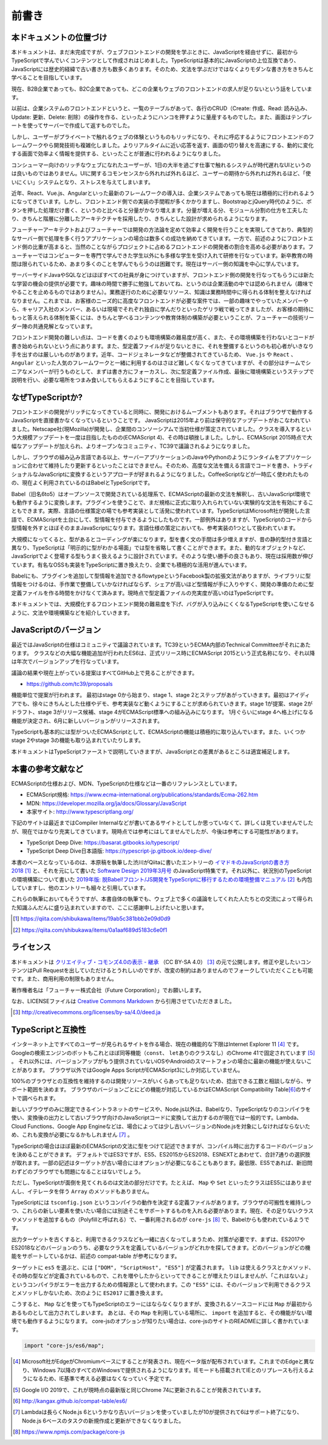 前書き
=============

本ドキュメントの位置づけ
------------------------------------

本ドキュメントは、まだ未完成ですが、ウェブフロントエンドの開発を学ぶときに、JavaScriptを経由せずに、最初からTypeScriptで学んでいくコンテンツとして作成されはじめました。TypeScriptは基本的にJavaScriptの上位互換であり、JavaScriptには歴史的経緯で古い書き方も数多くあります。そのため、文法を学ぶだけではなくよりモダンな書き方をきちんと学べることを目指しています。

現在、B2B企業であっても、B2C企業であっても、どこの企業もウェブのフロントエンドの求人が足りないという話をしています。

以前は、企業システムのフロントエンドというと、一覧のテーブルがあって、各行のCRUD（Create: 作成、Read: 読み込み、Update: 更新、Delete: 削除）の操作を作る、といったようにハンコを押すように量産するものでした。また、画面はテンプレートを使ってサーバーで作成して返すものでした。

しかし、ユーザーがプライベートで触れるウェブの体験というものもリッチになり、それに呼応するようにフロントエンドのフレームワークやら開発技術も複雑化しました。よりリアルタイムに近い応答を返す、画面の切り替えを高速にする、動的に変化する画面で効率よく情報を提供する、といったことが普通に行われるようになりました。

コンシューマー向けのリッチなウェブになれたユーザーが、1日の大半を過ごす仕事で触れるシステムが時代遅れなUIというのは良いものではありません。UIに関するコモンセンスから外れれば外れるほど、ユーザーの期待から外れれば外れるほど、「使いにくい」システムとなり、ストレスを与えてしまいます。

近年、React、Vue.js、Angularといった最新のフレームワークの導入は、企業システムであっても現在は積極的に行われるようになってきています。しかし、フロントエンド側での実装の手間暇が多くかかりますし、BootstrapとjQuery時代のように、ボタンを押した処理だけ書く、というのと比べると分量がかなり増えます。分量が増える分、モジュール分割の仕方を工夫したり、きちんと階層に分離したアーキテクチャを採用したり、きちんとした設計が求められるようになります。

フューチャーアーキテクトおよびフューチャーでは開発の方法論を定めて効率よく開発を行うことを実現してきており、典型的なサーバー側で処理を多く行うアプリケーションの場合は数多くの成功を納めてきています。一方で、前述のようにフロントエンド側の比重が高まると、当然のことながらプロジェクトに占めるフロントエンドの開発者の割合を高める必要があります。フューチャーではコンピューターを専門で学んできた学生以外にも多様な学生を受け入れて研修を行なっています。新卒教育の時間は限られているため、あまり多くのことを学んでもらうのは困難です。現在はサーバー側の知識を中心に学んでいます。

サーバーサイドJavaやSQLなどはほぼすべての社員が身につけていますが、フロントエンド側の開発を行なってもらうには新たな学習の機会の提供が必要です。趣味の時間で勝手に勉強しておいてね、というのは企業活動の中では認められません（趣味でやることを止めるものではありません）。業務遂行のために必要なリソース、知識は業務時間中に得られる体制を整えなければなりません。これまでは、お客様のニーズ的に高度なフロントエンドが必要な案件では、一部の趣味でやっていたメンバーやら、キャリア入社のメンバー、あるいは現場でそれぞれ独自に学んだりといったゲリラ戦で戦ってきましたが、お客様の期待にもっと答えられる体制を築くには、きちんと学べるコンテンツや教育体制の構築が必要ということが、フューチャーの技術リーダー陣の共通見解となっています。

フロントエンド開発の難しい点は、コードを書くのよりも環境構築の難易度が高く、また、その環境構築を行わないとコードが書き始められないという点にあります。また、型定義ファイルが足りないときに、それを整備するというのも初心者がいきなり手を出すのは厳しいものがあります。近年、コードジェネレータなどが整備されてきているため、 ``Vue.js`` や ``React`` 、 ``Angular`` といった人気のフレームワークと一緒に利用するのはさほど難しくなくなってきていますが、その部分はチームでシニアなメンバーが行うものとして、まずは書き方にフォーカスし、次に型定義ファイル作成、最後に環境構築というステップで説明を行い、必要な場所をつまみ食いしてもらえるようにすることを目指しています。

なぜTypeScriptか?
------------------------------------

フロントエンドの開発がリッチになってきていると同時に、開発におけるムーブメントもあります。それはブラウザで動作するJavaScriptを直接書かなくなっているということです。
JavaScriptは2015年より前は保守的なアップデートがおこなわれていました。Netscape社(現Mozilla)が開発し、企業間のコンソーシアムで当初仕様が策定されていました。クラスを導入するという大規模アップデートを一度は目指したものの(ECMAScript 4)、その時は頓挫しました。しかし、ECMAScript 2015時点で大幅なアップデートが加えられ、よりオープンなコミュニティ、TC39で議論されるようになりました。

しかし、ブラウザの組み込み言語である以上、サーバーアプリケーションのJavaやPythonのようにランタイムをアプリケーションに合わせて維持したり更新するといったことはできません。そのため、高度な文法を備える言語でコードを書き、トラディショナルなJavaScriptに変換するというアプローチが好まれるようになりました。CoffeeScriptなどが一時広く使われたものの、現在よく利用されているのはBabelとTypeScriptです。

Babel（旧名6to5）はオープンソースで開発されている処理系で、ECMAScriptの最新の文法を解釈し、古いJavaScript環境でも動作するように変換します。プラグインを使うことで、まだ規格に正式に取り入れられていない実験的な文法を有効にすることもできます。実際、言語の仕様策定の場でも参考実装として活発に使われています。TypeScriptはMicrosoft社が開発した言語で、ECMAScriptを土台にして、型情報を付与できるようにしたものです。一部例外はありますが、TypeScriptのコードから型情報を外すとほぼそのままJavaScriptになります。言語仕様の策定においても、参考実装の1つとして扱われています。

大規模になってくると、型があるとコーディングが楽になります。型を書く文の手間は多少増えますが、昔の静的型付き言語と異なり、TypeScriptは「明示的に型がわかる場面」では型を省略して書くことができます。また、動的なオブジェクトなど、JavaScriptでよく登場する型もうまく扱えるように設計されています。そのような使い勝手の良さもあり、現在は採用数が伸びています。有名なOSSも実装をTypeScriptに置き換えたり、企業でも積極的な活用が進んでいます。

Babelにも、プラグインを追加して型情報を追加できるflowtypeというFacebook製の拡張文法がありますが、ライブラリに型情報をつけるのは、手作業で整備していかなければならず、シェアが高いほど型情報が手に入りやすく、開発の準備のために型定義ファイルを作る時間をかけなくて済みます。現時点で型定義ファイルの充実度が高いのはTypeScriptです。

本ドキュメントでは、大規模化するフロントエンド開発の難易度を下げ、バグが入り込みにくくなるTypeScriptを使いこなせるように、文法や環境構築などを紹介していきます。

JavaScriptのバージョン
---------------------------------

最近ではJavaScriptの仕様はコミュニティで議論されています。TC39というECMA内部のTechnical Committeeがそれにあたります。
クラスなどの大幅な機能追加が行われたES6は、正式リリース時にECMAScript 2015という正式名称になり、それ以降は年次でバージョンアップを行なっています。

議論の結果や現在上がっている提案はすべてGitHub上で見ることができます。

* https://github.com/tc39/proposals

機能単位で提案が行われます。
最初はstage 0から始まり、stage 1、stage 2とステップがあがっていきます。最初はアイディアでも、徐々にきちんとした仕様やデモ、参考実装など動くようにすることが求められていきます。stage 1が提案、stage 2がドラフト、stage 3がリリース候補、stage 4がECMAScript標準への組み込みになります。
1月ぐらいにstage 4へ格上げになる機能が決定され、6月に新しいバージョンがリリースされます。

TypeScriptも基本的には型がついたECMAScriptとして、ECMAScriptの機能は積極的に取り込んでいます。また、いくつかstage 2やstage 3の機能も取り込まれていたりします。

本ドキュメントはTypeScriptファーストで説明していきますが、JavaScriptとの差異があるところは適宜補足します。

本書の参考文献など
---------------------------------

ECMAScriptの仕様および、MDN、TypeScriptの仕様などは一番のリファレンスとしています。

* ECMAScript規格: https://www.ecma-international.org/publications/standards/Ecma-262.htm
* MDN: https://developer.mozilla.org/ja/docs/Glossary/JavaScript
* 本家サイト: http://www.typescriptlang.org/

下記のサイトは最近まではCompiler Internalなどが書いてあるサイトとしてしか思っていなくて、詳しくは見ていませんでしたが、現在ではかなり充実してきています。現時点では参考にはしてませんでしたが、今後は参考にする可能性があります。

* TypeScript Deep Dive: https://basarat.gitbooks.io/typescript/
* TypeScript Deep Dive日本語版: https://typescript-jp.gitbook.io/deep-dive/

本書のベースとなっているのは、本原稿を執筆した渋川がQiitaに書いたエントリーの\ `イマドキのJavaScriptの書き方2018 <https://qiita.com/shibukawa/items/19ab5c381bbb2e09d0d9>`_\ [#]_\ と、それを元にして書いた `Software Design 2019年3月号 <https://gihyo.jp/magazine/SD/archive/2019/201903>`_\ のJavaScript特集です。それ以外に、状況別のTypeScriptの環境構築について書いた `2019年版: 脱Babel!フロント/JS開発をTypeScriptに移行するための環境整備マニュアル <https://qiita.com/shibukawa/items/0a1aaf689d5183c6e0f1>`_ [#]_ も内包していますし、他のエントリーも細々と引用しています。

これらの執筆においてもそうですが、本書自体の執筆でも、ウェブ上で多くの議論をしてくれた人たちとの交流によって得られた知識ふんだんに盛り込まれていますので、ここに感謝申し上げたいと思います。

.. [#] https://qiita.com/shibukawa/items/19ab5c381bbb2e09d0d9
.. [#] https://qiita.com/shibukawa/items/0a1aaf689d5183c6e0f1

ライセンス
---------------------------------

.. image:: images/by-sa.png

本ドキュメントは `クリエイティブ・コモンズ4.0の表示 - 継承 <http://creativecommons.org/licenses/by-sa/4.0/deed.ja>`_ （CC BY-SA 4.0） [#]_ の元で公開します。修正や足したいコンテンツはPull Requestを出していただけるとうれしいのですが、改変の制約はありませんのでフォークしていただくことも可能です。また、商用利用の制限もありません。

著作権者名は「フューチャー株式会社（Future Corporation）」でお願いします。

なお、LICENSEファイルは `Creative Commons Markdown <https://github.com/idleberg/Creative-Commons-Markdown/blob/master/4.0/by-sa.markdown>`_ から引用させていただきました。

.. [#] http://creativecommons.org/licenses/by-sa/4.0/deed.ja

TypeScriptと互換性
---------------------------------

インターネット上ですべてのユーザーが見られるサイトを作る場合、現在の機能的な下限はInternet Explorer 11 [#]_ です。
Googleの検索エンジンのボットもこれとほぼ同等機能（\ ``const``\ 、\ ``let``\ ありのクラスなし）のChrome 41で固定されています [#]_ 。
それ以外には、バージョンアップがもう提供されていないiOSやAndroidのスマートフォンの場合に最新の機能が使えないことがあります。
ブラウザ以外ではGoogle Apps ScriptがECMAScript3にしか対応していません。

100%のブラウザとの互換性を維持するのは開発リソースがいくらあっても足りないため、捻出できる工数と相談しながら、サポート範囲を決めます。
ブラウザのバージョンごとにどの機能が対応しているかはECMAScript Compatibility Table\ [#]_\ のサイトで調べられます。

新しいブラウザのみに限定できるイントラネットのサービスや、Node.js以外は、Babelなり、TypeScriptなりのコンパイラを使い、変換後の出力として古いブラウザ向けのJavaScriptコードに変換して出力するのが現在では一般的です。Lambda、Cloud Functions、Google App Engineなどは、場合によっては少し古いバージョンのNode.jsを対象にしなければならないため、これも変換が必要になるかもしれません [#]_ 。

TypeScriptの場合はほぼ最新のECMAScriptの文法に型をつけて記述できますが、コンパイル時に出力するコードのバージョンを決めることができます。
デフォルトではES3ですが、ES5、ES2015からES2018、ESNEXTとあわせて、合計7通りの選択肢が取れます。一部の記述はターゲットが古い場合にはオプションが必要になることもあります。最低限、ES5であれば、新旧問わずどのブラウザでも問題になることはないでしょう。

ただし、TypeScriptが面倒を見てくれるのは文法の部分だけです。たとえば、 ``Map`` や ``Set`` といったクラスはES5にはありませんし、イテレータを伴う ``Array`` のメソッドもありません。

TypeScriptには ``tsconfig.json`` というコンパイラの動作を決定する定義ファイルがあります。ブラウザの可搬性を維持しつつ、これらの新しい要素を使いたい場合には別途そこをサポートするものを入れる必要があります。現在、その足りないクラスやメソッドを追加するもの（Polyfillと呼ばれる）で、一番利用されるのが ``core-js`` [#]_ で、Babelからも使われているようです。

出力ターゲットを古くすると、利用できるクラスなども一緒に古くなってしまうため、対策が必要です、まずは、ES2017やES2018などのバージョンのうち、必要なクラスを定義しているバージョンがどれかを探してきます。どのバージョンがどの機能をサポートしているかは、前述の compat-table が参考になります。

ターゲットに ``es5`` を選ぶと、には ``["DOM", "ScriptHost", "ES5"]`` が定義されます。 ``lib`` は使えるクラスとかメソッド、その時の型などが定義されているもので、これを増やしたからといってできることが増えたりはしませんが、「これはないよ」というコンパイラがエラーを出力するための情報源として使われます。この ``"ES5"`` には、そのバージョンで利用できるクラスとメソッドしかないため、次のように ``ES2017`` に置き換えます。

.. code-block:: json
   :caption: tsconfig.json

   {
     "compilerOptions": {
       "target": "es5",
       "lib": ["DOM", "ScriptHost", "ES2017"]
     }
   }

こうすると、 ``Map`` などを使ってもTypeScriptのエラーにはならなくなりますが、変換されるソースコードには ``Map`` が最初からあるものとして出力されてしまいます。
あとは、その ``Map`` を利用している場所に、 ``import`` を追加すると、その機能がない環境でも動作するようになります。
core-jsのオプションが知りたい場合は、core-jsのサイトのREADMEに詳しく書かれています。

.. code-block:: ts

   import "core-js/es6/map";

.. [#] Microsoft社がEdgeがChromiumベースにすることが発表され、現在ベータ版が配布されています。これまでのEdgeと異なり、Windows 7以降のすべてのWindowsで提供されるようになります。IEモードも搭載されてIEとのリプレースも行えるようになるため、IE基準で考える必要はなくなっていく予定です。
.. [#] Google I/O 2019で、これが現時点の最新版と同じChrome 74に更新されることが発表されています。
.. [#] http://kangax.github.io/compat-table/es6/
.. [#] Lambdaは長らくNode.js 6というかなり古いバージョンを使っていましたが10が提供されて6はサポート終了になり、Node.js 6ベースのタスクの新規作成と更新ができなくなりました。
.. [#] https://www.npmjs.com/package/core-js
